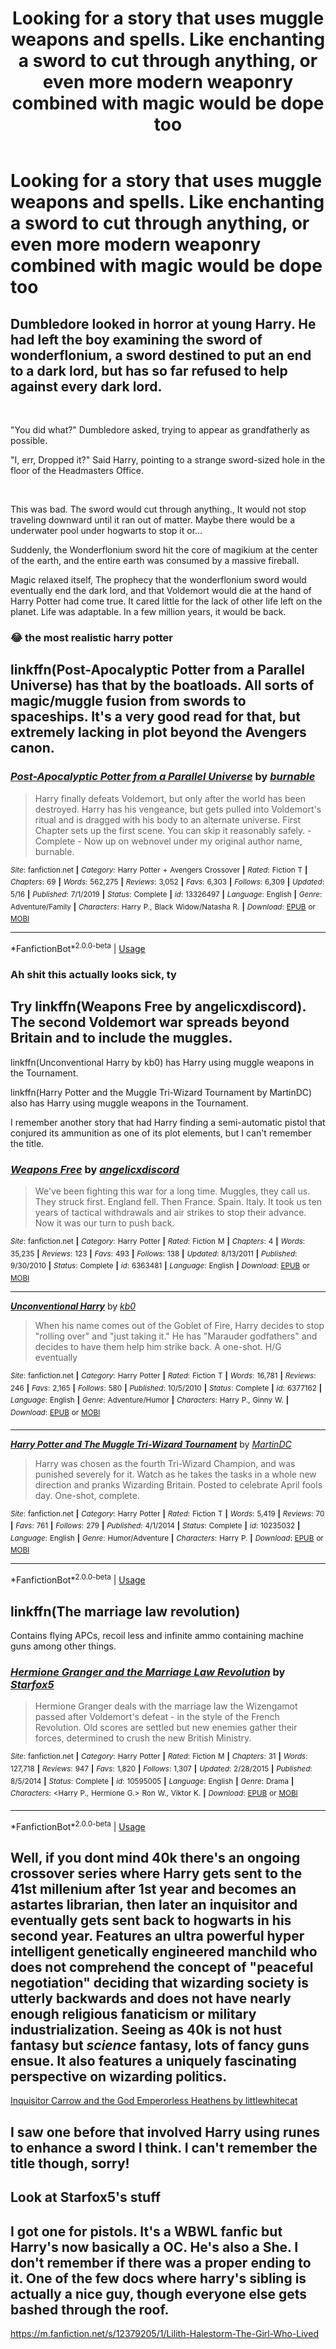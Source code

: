 #+TITLE: Looking for a story that uses muggle weapons and spells. Like enchanting a sword to cut through anything, or even more modern weaponry combined with magic would be dope too

* Looking for a story that uses muggle weapons and spells. Like enchanting a sword to cut through anything, or even more modern weaponry combined with magic would be dope too
:PROPERTIES:
:Author: mrgrey753
:Score: 9
:DateUnix: 1593550695.0
:DateShort: 2020-Jul-01
:FlairText: What's That Fic?
:END:

** Dumbledore looked in horror at young Harry. He had left the boy examining the sword of wonderflonium, a sword destined to put an end to a dark lord, but has so far refused to help against every dark lord.

​

"You did what?" Dumbledore asked, trying to appear as grandfatherly as possible.

"I, err, Dropped it?" Said Harry, pointing to a strange sword-sized hole in the floor of the Headmasters Office.

​

This was bad. The sword would cut through anything., It would not stop traveling downward until it ran out of matter. Maybe there would be a underwater pool under hogwarts to stop it or...

Suddenly, the Wonderflonium sword hit the core of magikium at the center of the earth, and the entire earth was consumed by a massive fireball.

Magic relaxed itself, The prophecy that the wonderflonium sword would eventually end the dark lord, and that Voldemort would die at the hand of Harry Potter had come true. It cared little for the lack of other life left on the planet. Life was adaptable. In a few million years, it would be back.
:PROPERTIES:
:Author: StarDolph
:Score: 20
:DateUnix: 1593557619.0
:DateShort: 2020-Jul-01
:END:

*** 😂 the most realistic harry potter
:PROPERTIES:
:Author: mrgrey753
:Score: 3
:DateUnix: 1593617424.0
:DateShort: 2020-Jul-01
:END:


** linkffn(Post-Apocalyptic Potter from a Parallel Universe) has that by the boatloads. All sorts of magic/muggle fusion from swords to spaceships. It's a very good read for that, but extremely lacking in plot beyond the Avengers canon.
:PROPERTIES:
:Author: Myreque_BTW
:Score: 4
:DateUnix: 1593553556.0
:DateShort: 2020-Jul-01
:END:

*** [[https://www.fanfiction.net/s/13326497/1/][*/Post-Apocalyptic Potter from a Parallel Universe/*]] by [[https://www.fanfiction.net/u/2906207/burnable][/burnable/]]

#+begin_quote
  Harry finally defeats Voldemort, but only after the world has been destroyed. Harry has his vengeance, but gets pulled into Voldemort's ritual and is dragged with his body to an alternate universe. First Chapter sets up the first scene. You can skip it reasonably safely. - Complete - Now up on webnovel under my original author name, burnable.
#+end_quote

^{/Site/:} ^{fanfiction.net} ^{*|*} ^{/Category/:} ^{Harry} ^{Potter} ^{+} ^{Avengers} ^{Crossover} ^{*|*} ^{/Rated/:} ^{Fiction} ^{T} ^{*|*} ^{/Chapters/:} ^{69} ^{*|*} ^{/Words/:} ^{562,275} ^{*|*} ^{/Reviews/:} ^{3,052} ^{*|*} ^{/Favs/:} ^{6,303} ^{*|*} ^{/Follows/:} ^{6,309} ^{*|*} ^{/Updated/:} ^{5/16} ^{*|*} ^{/Published/:} ^{7/1/2019} ^{*|*} ^{/Status/:} ^{Complete} ^{*|*} ^{/id/:} ^{13326497} ^{*|*} ^{/Language/:} ^{English} ^{*|*} ^{/Genre/:} ^{Adventure/Family} ^{*|*} ^{/Characters/:} ^{Harry} ^{P.,} ^{Black} ^{Widow/Natasha} ^{R.} ^{*|*} ^{/Download/:} ^{[[http://www.ff2ebook.com/old/ffn-bot/index.php?id=13326497&source=ff&filetype=epub][EPUB]]} ^{or} ^{[[http://www.ff2ebook.com/old/ffn-bot/index.php?id=13326497&source=ff&filetype=mobi][MOBI]]}

--------------

*FanfictionBot*^{2.0.0-beta} | [[https://github.com/tusing/reddit-ffn-bot/wiki/Usage][Usage]]
:PROPERTIES:
:Author: FanfictionBot
:Score: 1
:DateUnix: 1593553570.0
:DateShort: 2020-Jul-01
:END:


*** Ah shit this actually looks sick, ty
:PROPERTIES:
:Author: mrgrey753
:Score: 1
:DateUnix: 1593617376.0
:DateShort: 2020-Jul-01
:END:


** Try linkffn(Weapons Free by angelicxdiscord). The second Voldemort war spreads beyond Britain and to include the muggles.

linkffn(Unconventional Harry by kb0) has Harry using muggle weapons in the Tournament.

linkffn(Harry Potter and the Muggle Tri-Wizard Tournament by MartinDC) also has Harry using muggle weapons in the Tournament.

I remember another story that had Harry finding a semi-automatic pistol that conjured its ammunition as one of its plot elements, but I can't remember the title.
:PROPERTIES:
:Author: steve_wheeler
:Score: 2
:DateUnix: 1593556863.0
:DateShort: 2020-Jul-01
:END:

*** [[https://www.fanfiction.net/s/6363481/1/][*/Weapons Free/*]] by [[https://www.fanfiction.net/u/1140086/angelicxdiscord][/angelicxdiscord/]]

#+begin_quote
  We've been fighting this war for a long time. Muggles, they call us. They struck first. England fell. Then France. Spain. Italy. It took us ten years of tactical withdrawals and air strikes to stop their advance. Now it was our turn to push back.
#+end_quote

^{/Site/:} ^{fanfiction.net} ^{*|*} ^{/Category/:} ^{Harry} ^{Potter} ^{*|*} ^{/Rated/:} ^{Fiction} ^{M} ^{*|*} ^{/Chapters/:} ^{4} ^{*|*} ^{/Words/:} ^{35,235} ^{*|*} ^{/Reviews/:} ^{123} ^{*|*} ^{/Favs/:} ^{493} ^{*|*} ^{/Follows/:} ^{138} ^{*|*} ^{/Updated/:} ^{8/13/2011} ^{*|*} ^{/Published/:} ^{9/30/2010} ^{*|*} ^{/Status/:} ^{Complete} ^{*|*} ^{/id/:} ^{6363481} ^{*|*} ^{/Language/:} ^{English} ^{*|*} ^{/Download/:} ^{[[http://www.ff2ebook.com/old/ffn-bot/index.php?id=6363481&source=ff&filetype=epub][EPUB]]} ^{or} ^{[[http://www.ff2ebook.com/old/ffn-bot/index.php?id=6363481&source=ff&filetype=mobi][MOBI]]}

--------------

[[https://www.fanfiction.net/s/6377162/1/][*/Unconventional Harry/*]] by [[https://www.fanfiction.net/u/1251524/kb0][/kb0/]]

#+begin_quote
  When his name comes out of the Goblet of Fire, Harry decides to stop "rolling over" and "just taking it." He has "Marauder godfathers" and decides to have them help him strike back. A one-shot. H/G eventually
#+end_quote

^{/Site/:} ^{fanfiction.net} ^{*|*} ^{/Category/:} ^{Harry} ^{Potter} ^{*|*} ^{/Rated/:} ^{Fiction} ^{T} ^{*|*} ^{/Words/:} ^{16,781} ^{*|*} ^{/Reviews/:} ^{246} ^{*|*} ^{/Favs/:} ^{2,165} ^{*|*} ^{/Follows/:} ^{580} ^{*|*} ^{/Published/:} ^{10/5/2010} ^{*|*} ^{/Status/:} ^{Complete} ^{*|*} ^{/id/:} ^{6377162} ^{*|*} ^{/Language/:} ^{English} ^{*|*} ^{/Genre/:} ^{Adventure/Humor} ^{*|*} ^{/Characters/:} ^{Harry} ^{P.,} ^{Ginny} ^{W.} ^{*|*} ^{/Download/:} ^{[[http://www.ff2ebook.com/old/ffn-bot/index.php?id=6377162&source=ff&filetype=epub][EPUB]]} ^{or} ^{[[http://www.ff2ebook.com/old/ffn-bot/index.php?id=6377162&source=ff&filetype=mobi][MOBI]]}

--------------

[[https://www.fanfiction.net/s/10235032/1/][*/Harry Potter and The Muggle Tri-Wizard Tournament/*]] by [[https://www.fanfiction.net/u/5560319/MartinDC][/MartinDC/]]

#+begin_quote
  Harry was chosen as the fourth Tri-Wizard Champion, and was punished severely for it. Watch as he takes the tasks in a whole new direction and pranks Wizarding Britain. Posted to celebrate April fools day. One-shot, complete.
#+end_quote

^{/Site/:} ^{fanfiction.net} ^{*|*} ^{/Category/:} ^{Harry} ^{Potter} ^{*|*} ^{/Rated/:} ^{Fiction} ^{T} ^{*|*} ^{/Words/:} ^{5,419} ^{*|*} ^{/Reviews/:} ^{70} ^{*|*} ^{/Favs/:} ^{761} ^{*|*} ^{/Follows/:} ^{279} ^{*|*} ^{/Published/:} ^{4/1/2014} ^{*|*} ^{/Status/:} ^{Complete} ^{*|*} ^{/id/:} ^{10235032} ^{*|*} ^{/Language/:} ^{English} ^{*|*} ^{/Genre/:} ^{Humor/Adventure} ^{*|*} ^{/Characters/:} ^{Harry} ^{P.} ^{*|*} ^{/Download/:} ^{[[http://www.ff2ebook.com/old/ffn-bot/index.php?id=10235032&source=ff&filetype=epub][EPUB]]} ^{or} ^{[[http://www.ff2ebook.com/old/ffn-bot/index.php?id=10235032&source=ff&filetype=mobi][MOBI]]}

--------------

*FanfictionBot*^{2.0.0-beta} | [[https://github.com/tusing/reddit-ffn-bot/wiki/Usage][Usage]]
:PROPERTIES:
:Author: FanfictionBot
:Score: 1
:DateUnix: 1593556902.0
:DateShort: 2020-Jul-01
:END:


** linkffn(The marriage law revolution)

Contains flying APCs, recoil less and infinite ammo containing machine guns among other things.
:PROPERTIES:
:Author: Iamnotabot3
:Score: 2
:DateUnix: 1593616202.0
:DateShort: 2020-Jul-01
:END:

*** [[https://www.fanfiction.net/s/10595005/1/][*/Hermione Granger and the Marriage Law Revolution/*]] by [[https://www.fanfiction.net/u/2548648/Starfox5][/Starfox5/]]

#+begin_quote
  Hermione Granger deals with the marriage law the Wizengamot passed after Voldemort's defeat - in the style of the French Revolution. Old scores are settled but new enemies gather their forces, determined to crush the new British Ministry.
#+end_quote

^{/Site/:} ^{fanfiction.net} ^{*|*} ^{/Category/:} ^{Harry} ^{Potter} ^{*|*} ^{/Rated/:} ^{Fiction} ^{M} ^{*|*} ^{/Chapters/:} ^{31} ^{*|*} ^{/Words/:} ^{127,718} ^{*|*} ^{/Reviews/:} ^{947} ^{*|*} ^{/Favs/:} ^{1,820} ^{*|*} ^{/Follows/:} ^{1,307} ^{*|*} ^{/Updated/:} ^{2/28/2015} ^{*|*} ^{/Published/:} ^{8/5/2014} ^{*|*} ^{/Status/:} ^{Complete} ^{*|*} ^{/id/:} ^{10595005} ^{*|*} ^{/Language/:} ^{English} ^{*|*} ^{/Genre/:} ^{Drama} ^{*|*} ^{/Characters/:} ^{<Harry} ^{P.,} ^{Hermione} ^{G.>} ^{Ron} ^{W.,} ^{Viktor} ^{K.} ^{*|*} ^{/Download/:} ^{[[http://www.ff2ebook.com/old/ffn-bot/index.php?id=10595005&source=ff&filetype=epub][EPUB]]} ^{or} ^{[[http://www.ff2ebook.com/old/ffn-bot/index.php?id=10595005&source=ff&filetype=mobi][MOBI]]}

--------------

*FanfictionBot*^{2.0.0-beta} | [[https://github.com/tusing/reddit-ffn-bot/wiki/Usage][Usage]]
:PROPERTIES:
:Author: FanfictionBot
:Score: 1
:DateUnix: 1593616227.0
:DateShort: 2020-Jul-01
:END:


** Well, if you dont mind 40k there's an ongoing crossover series where Harry gets sent to the 41st millenium after 1st year and becomes an astartes librarian, then later an inquisitor and eventually gets sent back to hogwarts in his second year. Features an ultra powerful hyper intelligent genetically engineered manchild who does not comprehend the concept of "peaceful negotiation" deciding that wizarding society is utterly backwards and does not have nearly enough religious fanaticism or military industrialization. Seeing as 40k is not hust fantasy but /science/ fantasy, lots of fancy guns ensue. It also features a uniquely fascinating perspective on wizarding politics.

[[https://m.fanfiction.net/s/8400788/1/][Inquisitor Carrow and the God Emperorless Heathens by littlewhitecat]]
:PROPERTIES:
:Score: 1
:DateUnix: 1593555719.0
:DateShort: 2020-Jul-01
:END:


** I saw one before that involved Harry using runes to enhance a sword I think. I can't remember the title though, sorry!
:PROPERTIES:
:Author: wave-or-particle
:Score: 1
:DateUnix: 1593612692.0
:DateShort: 2020-Jul-01
:END:


** Look at Starfox5's stuff
:PROPERTIES:
:Score: 1
:DateUnix: 1595064597.0
:DateShort: 2020-Jul-18
:END:


** I got one for pistols. It's a WBWL fanfic but Harry's now basically a OC. He's also a She. I don't remember if there was a proper ending to it. One of the few docs where harry's sibling is actually a nice guy, though everyone else gets bashed through the roof.

[[https://m.fanfiction.net/s/12379205/1/Lilith-Halestorm-The-Girl-Who-Lived]]
:PROPERTIES:
:Author: EndlessTheorys_19
:Score: 1
:DateUnix: 1593553373.0
:DateShort: 2020-Jul-01
:END:
